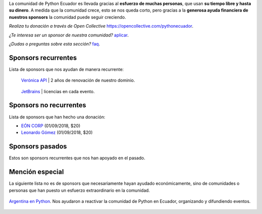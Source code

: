 .. title: Sponsors
.. template: pagina.tmpl

La comunidad de Python Ecuador es llevada gracias al **esfuerzo de muchas personas**,
que usan **su tiempo libre y hasta su dinero**.
A medida que la comunidad crece, esto se nos queda corto,
pero gracias a la **generosa ayuda financiera de nuestros sponsors** la comunidad puede seguir creciendo.

*Realiza tu donación a través de Open Collective* https://opencollective.com/pythonecuador.

*¿Te interesa ser un sponsor de nuestra comunidad?* `aplicar <link://filename/pages/sponsors/aplicar.rst>`__.

*¿Dudas o preguntas sobre esta sección?* `faq <link://filename/pages/sponsors/faq.rst>`__.

Sponsors recurrentes
--------------------

Lista de sponsors que nos ayudan de manera recurrente:

.. class:: sponsor

.. figure:: /images/sponsors/veronica.png
   :alt: Verónica API
   :height: 200px
   :target: https://veronica.ec/

   `Verónica API <https://veronica.ec/>`__ | 2 años de renovación de nuestro dominio.

.. class:: sponsor

.. figure:: /images/sponsors/jetbrains.png
   :alt: JetBrains
   :height: 200px
   :target: https://www.jetbrains.com/

   `JetBrains <https://www.jetbrains.com/>`__ | licencias en cada evento.

Sponsors no recurrentes
-----------------------

Lista de sponsors que han hecho una donación:

- `EÓN CORP <https://eonidi.com/>`__ (01/09/2018, $20)
- `Leonardo Gómez <https://twitter.com/gomezgleonardob>`__ (01/09/2018, $20)

Sponsors pasados
----------------

Estos son sponsors recurrentes que nos han apoyado en el pasado.

Mención especial
----------------

La siguiente lista no es de sponsors que necesariamente hayan ayudado económicamente,
sino de comunidades o personas que han puesto un esfuerzo extraordinario en la comunidad.

.. figure:: /images/sponsors/argentinaenpython.png
   :alt: Argentina en Python
   :width: 100
   :align: center
   :target: https://argentinaenpython.com/

   `Argentina en Python <https://argentinaenpython.com/>`__. Nos ayudaron a reactivar
   la comunidad de Python en Ecuador, organizando y difundiendo eventos.
